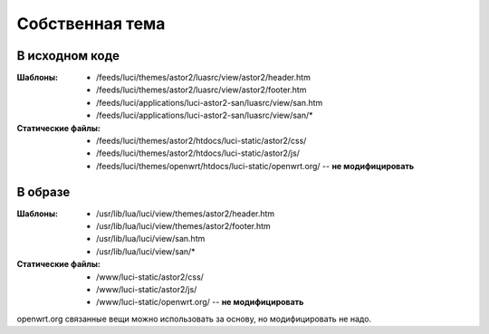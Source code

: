 .. _luci-theming:

================
Собственная тема
================

В исходном коде
===============
:Шаблоны:
 * /feeds/luci/themes/astor2/luasrc/view/astor2/header.htm
 * /feeds/luci/themes/astor2/luasrc/view/astor2/footer.htm
 * /feeds/luci/applications/luci-astor2-san/luasrc/view/san.htm
 * /feeds/luci/applications/luci-astor2-san/luasrc/view/san/\*
:Статические файлы:
 * /feeds/luci/themes/astor2/htdocs/luci-static/astor2/css/
 * /feeds/luci/themes/astor2/htdocs/luci-static/astor2/js/
 * /feeds/luci/themes/openwrt/htdocs/luci-static/openwrt.org/ --
   **не модифицировать**

В образе
========
:Шаблоны:
 * /usr/lib/lua/luci/view/themes/astor2/header.htm
 * /usr/lib/lua/luci/view/themes/astor2/footer.htm
 * /usr/lib/lua/luci/view/san.htm
 * /usr/lib/lua/luci/view/san/\*
:Статические файлы:
 * /www/luci-static/astor2/css/
 * /www/luci-static/astor2/js/
 * /www/luci-static/openwrt.org/ -- **не модифицировать**

openwrt.org связанные вещи можно использовать за основу, но
модифицировать не надо.
